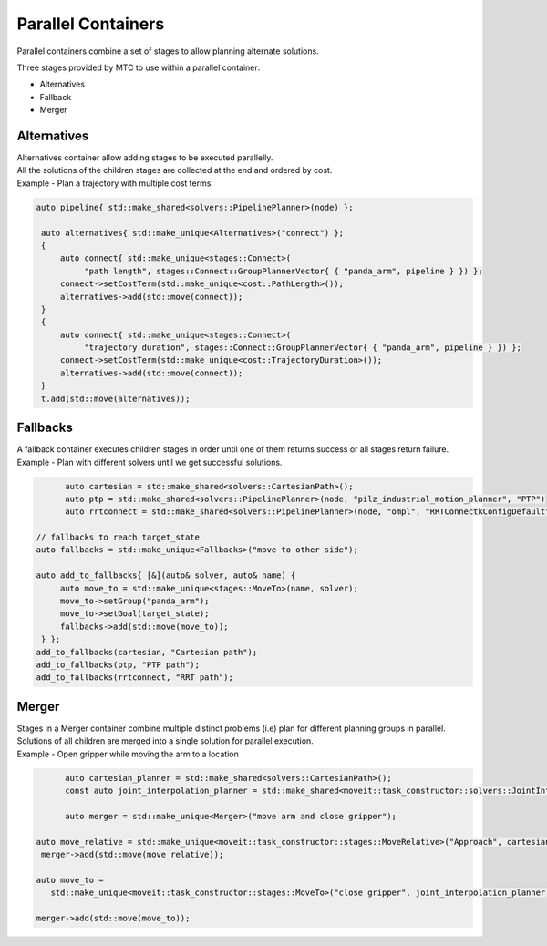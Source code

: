 .. _Parallel Containers:

###################
Parallel Containers
###################

Parallel containers combine a set of stages to allow planning alternate solutions.

Three stages provided by MTC to use within a parallel container:

* Alternatives

* Fallback

* Merger

Alternatives
^^^^^^^^^^^^
.. image:: ./_static/images/alternatives.png

| Alternatives container allow adding stages to be executed parallelly.
| All the solutions of the children stages are collected at the end and ordered by cost.
| Example - Plan a trajectory with multiple cost terms.

.. code-block:: c++

  auto pipeline{ std::make_shared<solvers::PipelinePlanner>(node) };

   auto alternatives{ std::make_unique<Alternatives>("connect") };
   {
       auto connect{ std::make_unique<stages::Connect>(
            "path length", stages::Connect::GroupPlannerVector{ { "panda_arm", pipeline } }) };
       connect->setCostTerm(std::make_unique<cost::PathLength>());
       alternatives->add(std::move(connect));
   }
   {
       auto connect{ std::make_unique<stages::Connect>(
            "trajectory duration", stages::Connect::GroupPlannerVector{ { "panda_arm", pipeline } }) };
       connect->setCostTerm(std::make_unique<cost::TrajectoryDuration>());
       alternatives->add(std::move(connect));
   }
   t.add(std::move(alternatives));

Fallbacks
^^^^^^^^^
.. image:: ./_static/images/fallbacks.png

| A fallback container executes children stages in order until one of them returns success or all stages return failure.
| Example - Plan with different solvers until we get successful solutions.

.. code-block:: c++

	auto cartesian = std::make_shared<solvers::CartesianPath>();
	auto ptp = std::make_shared<solvers::PipelinePlanner>(node, "pilz_industrial_motion_planner", "PTP")
	auto rrtconnect = std::make_shared<solvers::PipelinePlanner>(node, "ompl", "RRTConnectkConfigDefault")

  // fallbacks to reach target_state
  auto fallbacks = std::make_unique<Fallbacks>("move to other side");

  auto add_to_fallbacks{ [&](auto& solver, auto& name) {
       auto move_to = std::make_unique<stages::MoveTo>(name, solver);
       move_to->setGroup("panda_arm");
       move_to->setGoal(target_state);
       fallbacks->add(std::move(move_to));
   } };
  add_to_fallbacks(cartesian, "Cartesian path");
  add_to_fallbacks(ptp, "PTP path");
  add_to_fallbacks(rrtconnect, "RRT path");

Merger
^^^^^^
.. image:: ./_static/images/merger.png

| Stages in a Merger container combine multiple distinct problems (i.e) plan for different planning groups in parallel.
| Solutions of all children are merged into a single solution for parallel execution.
| Example - Open gripper while moving the arm to a location

.. code-block:: c++

	auto cartesian_planner = std::make_shared<solvers::CartesianPath>();
	const auto joint_interpolation_planner = std::make_shared<moveit::task_constructor::solvers::JointInterpolationPlanner>();

	auto merger = std::make_unique<Merger>("move arm and close gripper");

  auto move_relative = std::make_unique<moveit::task_constructor::stages::MoveRelative>("Approach", cartesian_planner);
   merger->add(std::move(move_relative));

  auto move_to =
     std::make_unique<moveit::task_constructor::stages::MoveTo>("close gripper", joint_interpolation_planner);

  merger->add(std::move(move_to));
